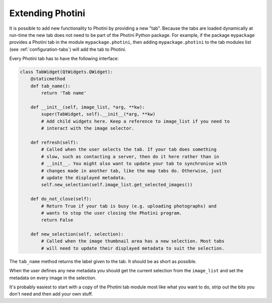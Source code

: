 .. This is part of the Photini documentation.
   Copyright (C)  2019-21  Jim Easterbrook.
   See the file ../DOC_LICENSE.txt for copying conditions.

Extending Photini
=================

It is possible to add new functionality to Photini by providing a new "tab".
Because the tabs are loaded dynamically at run-time the new tab does not need to be part of the Photini Python package.
For example, if the package ``mypackage`` provides a Photini tab in the module ``mypackage.photini``, then adding ``mypackage.photini`` to the tab modules list (see :ref:`configuration-tabs`) will add the tab to Photini.

Every Photini tab has to have the following interface:

.. code-block:: python

   class TabWidget(QtWidgets.QWidget):
       @staticmethod
       def tab_name():
           return 'Tab name'

       def __init__(self, image_list, *arg, **kw):
           super(TabWidget, self).__init__(*arg, **kw)
           # Add child widgets here. Keep a reference to image_list if you need to
           # interact with the image selector.

       def refresh(self):
           # Called when the user selects the tab. If your tab does something
           # slow, such as contacting a server, then do it here rather than in
           # __init__. You might also want to update your tab to synchronise with
           # changes made in another tab, like the map tabs do. Otherwise, just
           # update the displayed metadata.
           self.new_selection(self.image_list.get_selected_images())

       def do_not_close(self):
           # Return True if your tab is busy (e.g. uploading photographs) and
           # wants to stop the user closing the Photini program.
           return False

       def new_selection(self, selection):
           # Called when the image thumbnail area has a new selection. Most tabs
           # will need to update their displayed metadata to suit the selection.

The ``tab_name`` method returns the label given to the tab.
It should be as short as possible.

When the user defines any new metadata you should get the current selection from the ``image_list`` and set the metadata on every image in the selection.

It's probably easiest to start with a copy of the Photini tab module most like what you want to do, strip out the bits you don't need and then add your own stuff.
